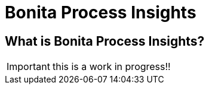 = Bonita Process Insights
:description: An explanation of what Bonita Process Insights is and how it can help you.


== What is Bonita Process Insights?

IMPORTANT: this is a work in progress!!
